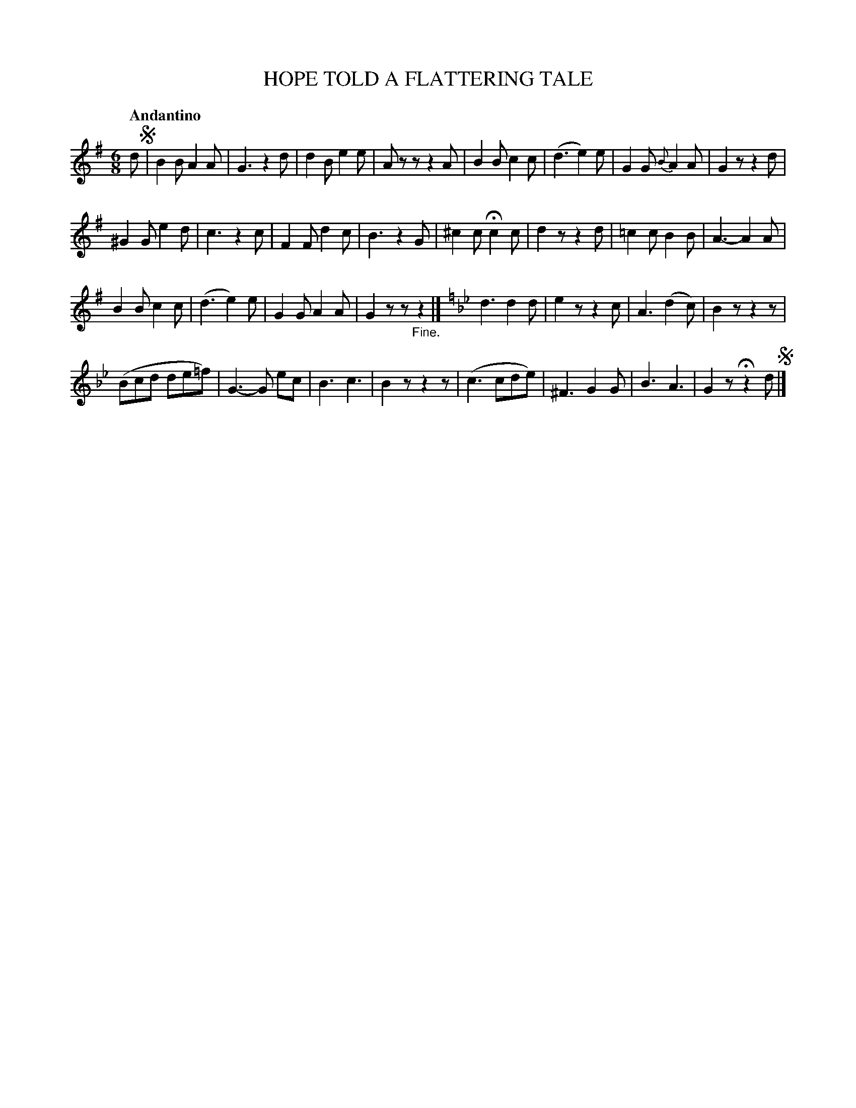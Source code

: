 X: 10691
T: HOPE TOLD A FLATTERING TALE
Q: "Andantino"
%R: jig
B: "Edinburgh Repository of Music" v.1 p.69
F: http://digital.nls.uk/special-collections-of-printed-music/pageturner.cfm?id=87776133
Z: 2015 John Chambers <jc:trillian.mit.edu>
M: 6/8
L: 1/8
K: G
d !segno!|\
B2B A2A | G3 z2d | d2B e2e | Azz z2A |\
B2B c2c | (d3 e2)e | G2G {B}A2A | G2z z2d |
^G2G e2d | c3 z2c | F2F d2c | B3 z2G |\
^c2c Hc2c | d2z z2d | =c2c B2B | A3- A2A |
B2B c2c | (d3 e2)e | G2G A2A | G2z z"_Fine."z2 |][K:Gm]\
d3 d2d | e2z z2c | A3 (d2c) | B2z z2z |
(Bcd de=f) | G3- G ec | B3 c3 | B2z z2z |\
(c3 cde) | ^F3 G2G | B3 A3 | G2z Hz2d !segno!|]
